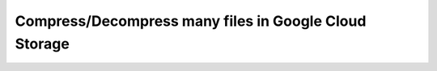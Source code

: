 ======================================================
Compress/Decompress many files in Google Cloud Storage
======================================================

